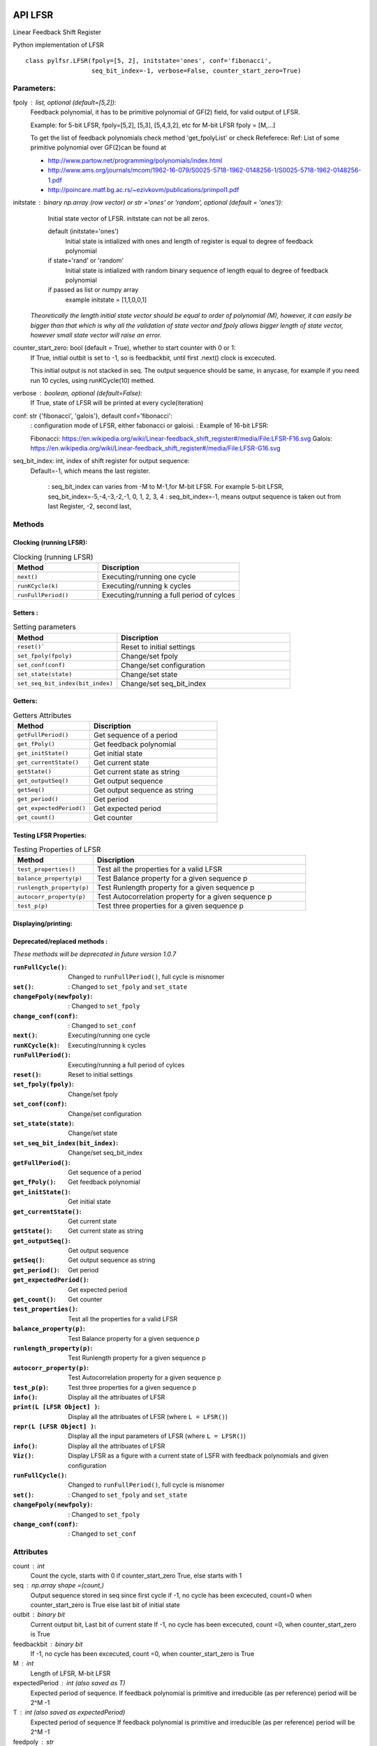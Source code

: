 API LFSR
=========
Linear Feedback Shift Register

Python implementation of LFSR


::
  
  class pylfsr.LFSR(fpoly=[5, 2], initstate='ones', conf='fibonacci', 
                    seq_bit_index=-1, verbose=False, counter_start_zero=True)
  

Parameters:
----------


fpoly : list, optional (default=[5,2]):
    Feedback polynomial, it has to be primitive polynomial of GF(2) field, for valid output of LFSR.
    
    Example: for 5-bit LFSR, fpoly=[5,2], [5,3], [5,4,3,2], etc
    for M-bit LFSR fpoly = [M,...]

    To get the list of feedback polynomials check method 'get_fpolyList'
    or check Refeferece:
    Ref: List of some primitive polynomial over GF(2)can be found at

    * http://www.partow.net/programming/polynomials/index.html
    * http://www.ams.org/journals/mcom/1962-16-079/S0025-5718-1962-0148256-1/S0025-5718-1962-0148256-1.pdf
    * http://poincare.matf.bg.ac.rs/~ezivkovm/publications/primpol1.pdf


initstate : binary np.array (row vector) or str ='ones' or 'random', optional (default = 'ones')):
    Initial state vector of LFSR. initstate can not be all zeros.

    default (initstate='ones')
      Initial state is intialized with ones and length of register is equal to
      degree of feedback polynomial
    if state='rand' or 'random'
       Initial state is intialized with random binary sequence of length equal to
       degree of feedback polynomial
    if passed as list or numpy array
       example initstate = [1,1,0,0,1]

   *Theoretically the length initial state vector should be equal to order of polynomial (M), however, it can easily be bigger than that
   which is why all the validation of state vector and fpoly allows bigger length of state vector, however small state vector will raise an error.*


counter_start_zero: bool (default = True), whether to start counter with 0 or 1:
    If True, initial outbit is set to -1, so is feedbackbit, until first .next() clock is excecuted.
    
    This initial output is not stacked in seq. The output sequence should be same, in anycase, for example if you need run 10 cycles, using runKCycle(10) methed.

verbose : boolean, optional (default=False):
    If True, state of LFSR will be printed at every cycle(iteration)
    

conf: str {'fibonacci', 'galois'}, default conf='fibonacci':
    : configuration mode of LFSR, either fabonacci or galoisi.
    : Example of 16-bit LFSR:
    
    Fibonacci: https://en.wikipedia.org/wiki/Linear-feedback_shift_register#/media/File:LFSR-F16.svg
    Galois: https://en.wikipedia.org/wiki/Linear-feedback_shift_register#/media/File:LFSR-G16.svg
    
seq_bit_index: int, index of shift register for output sequence:
    Default=-1, which means the last register.
    
     : seq_bit_index can varies from -M to M-1,for M-bit LFSR. For example 5-bit LFSR, seq_bit_index=-5,-4,-3,-2,-1, 0, 1, 2, 3, 4
     : seq_bit_index=-1, means output sequence is taken out from last Register, -2, second last,

Methods
-------


Clocking (running LFSR):
~~~~~~~~~

.. list-table:: Clocking (running LFSR)
   :widths: 30 50
   :header-rows: 1

   * - Method
     - Discription
   * - ``next()``
     - Executing/running one cycle
   * - ``runKCycle(k)``
     - Executing/running k cycles
   * - ``runFullPeriod()``
     - Executing/running a full period of cylces


Setters :
~~~~~~~~~

.. list-table:: Setting parameters
   :widths: 30 50
   :header-rows: 1

   * - Method
     - Discription
   * - ``reset()```
     - Reset to initial settings
   * - ``set_fpoly(fpoly)``
     - Change/set fpoly
   * - ``set_conf(conf)``
     - Change/set configuration
   * - ``set_state(state)``
     - Change/set state
   * - ``set_seq_bit_index(bit_index)``
     - Change/set seq_bit_index


Getters:
~~~~~~~~~

.. list-table:: Getters Attributes
   :widths: 30 50
   :header-rows: 1

   * - Method
     - Discription
   * - ``getFullPeriod()``
     - Get sequence of a period
   * - ``get_fPoly()``
     - Get feedback polynomial
   * - ``get_initState()``
     - Get initial state
   * - ``get_currentState()`` 
     - Get current state
   * - ``getState()``
     - Get current state as string
   * - ``get_outputSeq()``
     - Get output sequence
   * - ``getSeq()``
     - Get output sequence as string
   * - ``get_period()``
     - Get period
   * - ``get_expectedPeriod()``
     - Get expected period
   * - ``get_count()``
     - Get counter


Testing LFSR Properties:
~~~~~~~~~~~~~~~~~~~~~~~~

.. list-table:: Testing Properties of LFSR
   :widths: 30 80
   :header-rows: 1

   * - Method
     - Discription
   * - ``test_properties()``
     - Test all the properties for a valid LFSR
   * - ``balance_property(p)``
     - Test Balance property for a given sequence p
   * - ``runlength_property(p)``
     - Test Runlength property for a given sequence p
   * - ``autocorr_property(p)``
     - Test Autocorrelation property for a given sequence p
   * - ``test_p(p)``
     - Test three properties for a given sequence p




Displaying/printing:
~~~~~~~~~~~~~~~~

.. list-table:: Displaying/printing
   :widths: 30 80
   :header-rows: 1

   * - Method
     - Discription
   * - :``info()``: Display all the attribuates of LFSR
   * - :``print(L [LFSR Object] )``: Display all the attribuates of LFSR (where ``L = LFSR()``)
   * - :``repr(L [LFSR Object] )``: Display all the input parameters of LFSR (where ``L = LFSR()``)
   * - :``info()``: Display all the attribuates of LFSR
   * - :``Viz()``: Display LFSR as a figure with a current state of LSFR with feedback polynomials and given configuration




Deprecated/replaced methods :
~~~~~~~~~

*These methods will be deprecated in future version 1.0.7*

:``runFullCycle()``: Changed to ``runFullPeriod()``, full cycle is misnomer 
:``set()``: : Changed to ``set_fpoly`` and ``set_state`` 
:``changeFpoly(newfpoly)``: : Changed to ``set_fpoly``
:``change_conf(conf)``:     : Changed to ``set_conf``






:``next()``: Executing/running one cycle
:``runKCycle(k)``: Executing/running k cycles
:``runFullPeriod()``: Executing/running a full period of cylces
:``reset()``: Reset to initial settings
:``set_fpoly(fpoly)``: Change/set fpoly
:``set_conf(conf)``:  Change/set configuration
:``set_state(state)``:  Change/set state
:``set_seq_bit_index(bit_index)``: Change/set seq_bit_index
:``getFullPeriod()``: Get sequence of a period
:``get_fPoly()``: Get feedback polynomial
:``get_initState()``: Get initial state
:``get_currentState()``: Get current state
:``getState()``:  Get current state as string
:``get_outputSeq()``: Get output sequence
:``getSeq()``:  Get output sequence as string
:``get_period()``: Get period
:``get_expectedPeriod()``: Get expected period
:``get_count()``: Get counter
:``test_properties()``: Test all the properties for a valid LFSR
:``balance_property(p)``: Test Balance property for a given sequence p
:``runlength_property(p)``: Test Runlength property for a given sequence p
:``autocorr_property(p)``: Test Autocorrelation property for a given sequence p
:``test_p(p)``: Test three properties for a given sequence p
:``info()``: Display all the attribuates of LFSR
:``print(L [LFSR Object] )``: Display all the attribuates of LFSR (where ``L = LFSR()``)
:``repr(L [LFSR Object] )``: Display all the input parameters of LFSR (where ``L = LFSR()``)
:``info()``: Display all the attribuates of LFSR
:``Viz()``: Display LFSR as a figure with a current state of LSFR with feedback polynomials and given configuration
:``runFullCycle()``: Changed to ``runFullPeriod()``, full cycle is misnomer 
:``set()``: : Changed to ``set_fpoly`` and ``set_state`` 
:``changeFpoly(newfpoly)``: : Changed to ``set_fpoly``
:``change_conf(conf)``:     : Changed to ``set_conf``


Attributes
----------
count : int
  Count the cycle, starts with 0 if counter_start_zero True, else starts with 1

seq   : np.array shape =(count,)
  Output sequence stored in seq since first cycle
  if -1, no cycle has been excecuted, count=0 when counter_start_zero is True
  else last bit of initial state

outbit : binary bit
  Current output bit,
  Last bit of current state
  If -1, no cycle has been excecuted, count =0,  when counter_start_zero is True
 
feedbackbit : binary bit
  If -1, no cycle has been excecuted, count =0,  when counter_start_zero is True

M : int
  Length of LFSR, M-bit LFSR

expectedPeriod : int (also saved as T)
  Expected period of sequence.
  If feedback polynomial is primitive and irreducible (as per reference)
  period will be 2^M -1
 
T : int (also saved as expectedPeriod)
  Expected period of sequence
  If feedback polynomial is primitive and irreducible (as per reference)
  period will be 2^M -1
 
feedpoly : str
  feedback polynomial


**+**
==========
